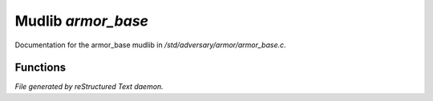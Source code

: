 ********************
Mudlib *armor_base*
********************

Documentation for the armor_base mudlib in */std/adversary/armor/armor_base.c*.

Functions
=========



.. c:function:: void set_wearing(string s)

 void set_wearing(string);
 A quick and easy way to give monsters armor. Pass the filename of an
 armor object from within the setup() function of your monster.


*File generated by reStructured Text daemon.*
